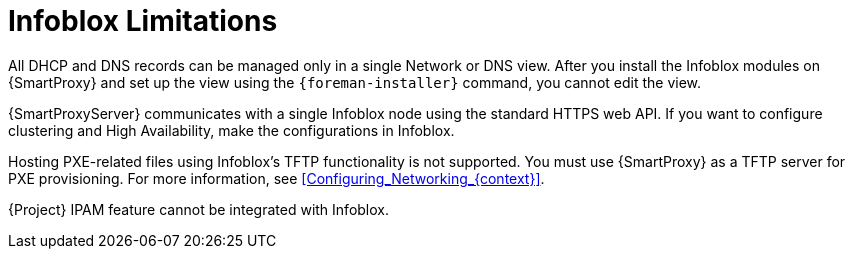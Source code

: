 [id="Infoblox_Limitations_{context}"]
= Infoblox Limitations

All DHCP and DNS records can be managed only in a single Network or DNS view.
After you install the Infoblox modules on {SmartProxy} and set up the view using the `{foreman-installer}` command, you cannot edit the view.

{SmartProxyServer} communicates with a single Infoblox node using the standard HTTPS web API.
If you want to configure clustering and High Availability, make the configurations in Infoblox.

Hosting PXE-related files using Infoblox's TFTP functionality is not supported.
You must use {SmartProxy} as a TFTP server for PXE provisioning.
For more information, see xref:Configuring_Networking_{context}[].

{Project} IPAM feature cannot be integrated with Infoblox.
